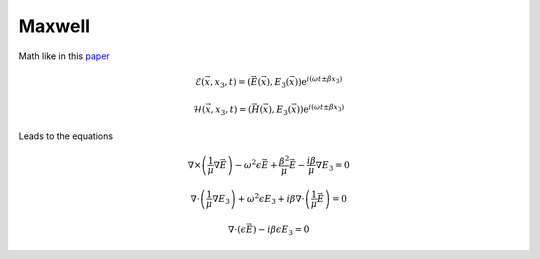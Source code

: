 Maxwell
-------

Math like in this `paper <http://dx.doi.org/10.1080/02726340290084012>`_

.. math::
    \mathcal{E}(\vec{x},x_3,t)=(\vec{E}(\vec{x}),E_3(\vec{x}))\mathrm{e}^{i(\omega t \pm \beta x_3)}

    \mathcal{H}(\vec{x},x_3,t)=(\vec{H}(\vec{x}),E_3(\vec{x}))\mathrm{e}^{i(\omega t \pm \beta x_3)}

Leads to the equations

.. math::
    &
    \nabla \times \left(\frac{1}{\mu} \nabla \vec{E}\right)
    - \omega^2 \epsilon \vec{E}
    + \frac{\beta^2}{\mu}\vec{E}
    - \frac{i \beta}{\mu} \nabla E_3
    = 0

    &
    \nabla \cdot \left(\frac{1}{\mu} \nabla E_3\right)
    + \omega^2 \epsilon E_3
    + i \beta \nabla \cdot \left( \frac{1}{\mu} \vec{E} \right)
    = 0

    &
    \nabla \cdot \left( \epsilon \vec{E} \right)
    - i \beta \epsilon E_3
    = 0